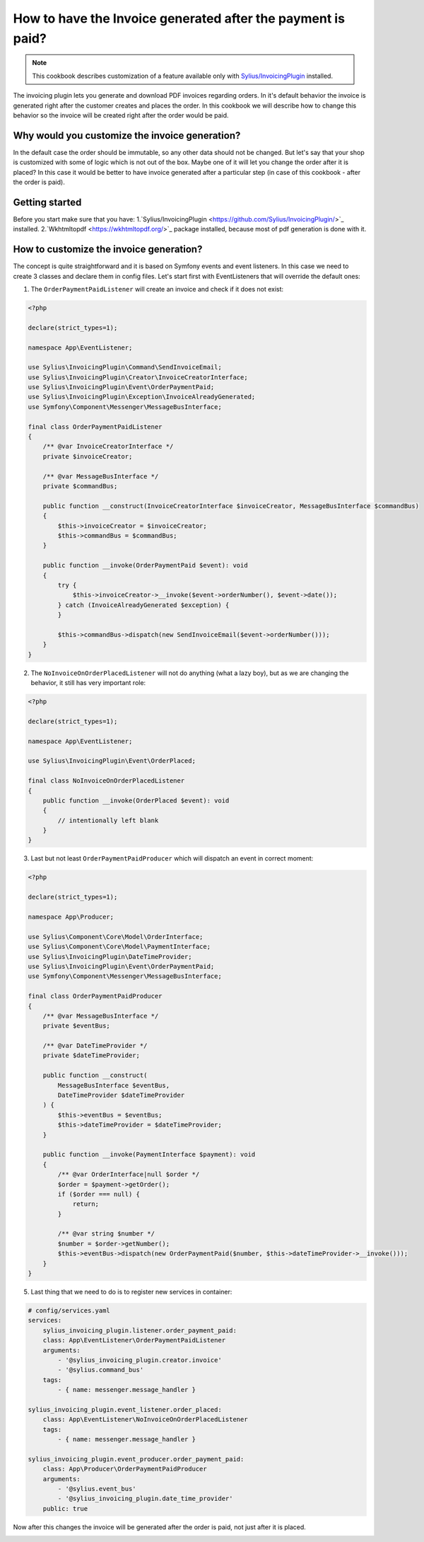 How to have the Invoice generated after the payment is paid?
============================================================

.. note::

    This cookbook describes customization of a feature available only with `Sylius/InvoicingPlugin <https://github.com/Sylius/InvoicingPlugin/>`_ installed.

The invoicing plugin lets you generate and download PDF invoices regarding orders. In it's default behavior the invoice
is generated right after the customer creates and places the order.
In this cookbook we will describe how to change this behavior so the invoice will be created right after the order would be paid.

Why would you customize the invoice generation?
-----------------------------------------------

In the default case the order should be immutable, so any other data should not be changed. But let's say that your shop is customized with some of logic
which is not out of the box. Maybe one of it will let you change the order after it is placed?
In this case it would be better to have invoice generated after a particular step (in case of this cookbook - after the order is paid).

Getting started
---------------

Before you start make sure that you have:
1.`Sylius/InvoicingPlugin <https://github.com/Sylius/InvoicingPlugin/>`_ installed.
2.`Wkhtmltopdf <https://wkhtmltopdf.org/>`_ package installed, because most of pdf generation is done with it.

How to customize the invoice generation?
----------------------------------------

The concept is quite straightforward and it is based on Symfony events and event listeners.
In this case we need to create 3 classes and declare them in config files.
Let's start first with EventListeners that will override the default ones:

1. The ``OrderPaymentPaidListener`` will create an invoice and check if it does not exist:

.. code-block:: php

    <?php

    declare(strict_types=1);

    namespace App\EventListener;

    use Sylius\InvoicingPlugin\Command\SendInvoiceEmail;
    use Sylius\InvoicingPlugin\Creator\InvoiceCreatorInterface;
    use Sylius\InvoicingPlugin\Event\OrderPaymentPaid;
    use Sylius\InvoicingPlugin\Exception\InvoiceAlreadyGenerated;
    use Symfony\Component\Messenger\MessageBusInterface;

    final class OrderPaymentPaidListener
    {
        /** @var InvoiceCreatorInterface */
        private $invoiceCreator;

        /** @var MessageBusInterface */
        private $commandBus;

        public function __construct(InvoiceCreatorInterface $invoiceCreator, MessageBusInterface $commandBus)
        {
            $this->invoiceCreator = $invoiceCreator;
            $this->commandBus = $commandBus;
        }

        public function __invoke(OrderPaymentPaid $event): void
        {
            try {
                $this->invoiceCreator->__invoke($event->orderNumber(), $event->date());
            } catch (InvoiceAlreadyGenerated $exception) {
            }

            $this->commandBus->dispatch(new SendInvoiceEmail($event->orderNumber()));
        }
    }

2. The ``NoInvoiceOnOrderPlacedListener`` will not do anything (what a lazy boy), but as we are changing the behavior, it still has very important role:

.. code-block:: php

    <?php

    declare(strict_types=1);

    namespace App\EventListener;

    use Sylius\InvoicingPlugin\Event\OrderPlaced;

    final class NoInvoiceOnOrderPlacedListener
    {
        public function __invoke(OrderPlaced $event): void
        {
            // intentionally left blank
        }
    }


3. Last but not least ``OrderPaymentPaidProducer`` which will dispatch an event in correct moment:

.. code-block:: php

    <?php

    declare(strict_types=1);

    namespace App\Producer;

    use Sylius\Component\Core\Model\OrderInterface;
    use Sylius\Component\Core\Model\PaymentInterface;
    use Sylius\InvoicingPlugin\DateTimeProvider;
    use Sylius\InvoicingPlugin\Event\OrderPaymentPaid;
    use Symfony\Component\Messenger\MessageBusInterface;

    final class OrderPaymentPaidProducer
    {
        /** @var MessageBusInterface */
        private $eventBus;

        /** @var DateTimeProvider */
        private $dateTimeProvider;

        public function __construct(
            MessageBusInterface $eventBus,
            DateTimeProvider $dateTimeProvider
        ) {
            $this->eventBus = $eventBus;
            $this->dateTimeProvider = $dateTimeProvider;
        }

        public function __invoke(PaymentInterface $payment): void
        {
            /** @var OrderInterface|null $order */
            $order = $payment->getOrder();
            if ($order === null) {
                return;
            }

            /** @var string $number */
            $number = $order->getNumber();
            $this->eventBus->dispatch(new OrderPaymentPaid($number, $this->dateTimeProvider->__invoke()));
        }
    }

5. Last thing that we need to do is to register new services in container:

.. code-block:: yaml

    # config/services.yaml
    services:
        sylius_invoicing_plugin.listener.order_payment_paid:
        class: App\EventListener\OrderPaymentPaidListener
        arguments:
            - '@sylius_invoicing_plugin.creator.invoice'
            - '@sylius.command_bus'
        tags:
            - { name: messenger.message_handler }

    sylius_invoicing_plugin.event_listener.order_placed:
        class: App\EventListener\NoInvoiceOnOrderPlacedListener
        tags:
            - { name: messenger.message_handler }

    sylius_invoicing_plugin.event_producer.order_payment_paid:
        class: App\Producer\OrderPaymentPaidProducer
        arguments:
            - '@sylius.event_bus'
            - '@sylius_invoicing_plugin.date_time_provider'
        public: true

Now after this changes the invoice will be generated after the order is paid, not just after it is placed.

.. image:: ../../_images/cookbook/generating-invoice-after-payment/before_payment.png
